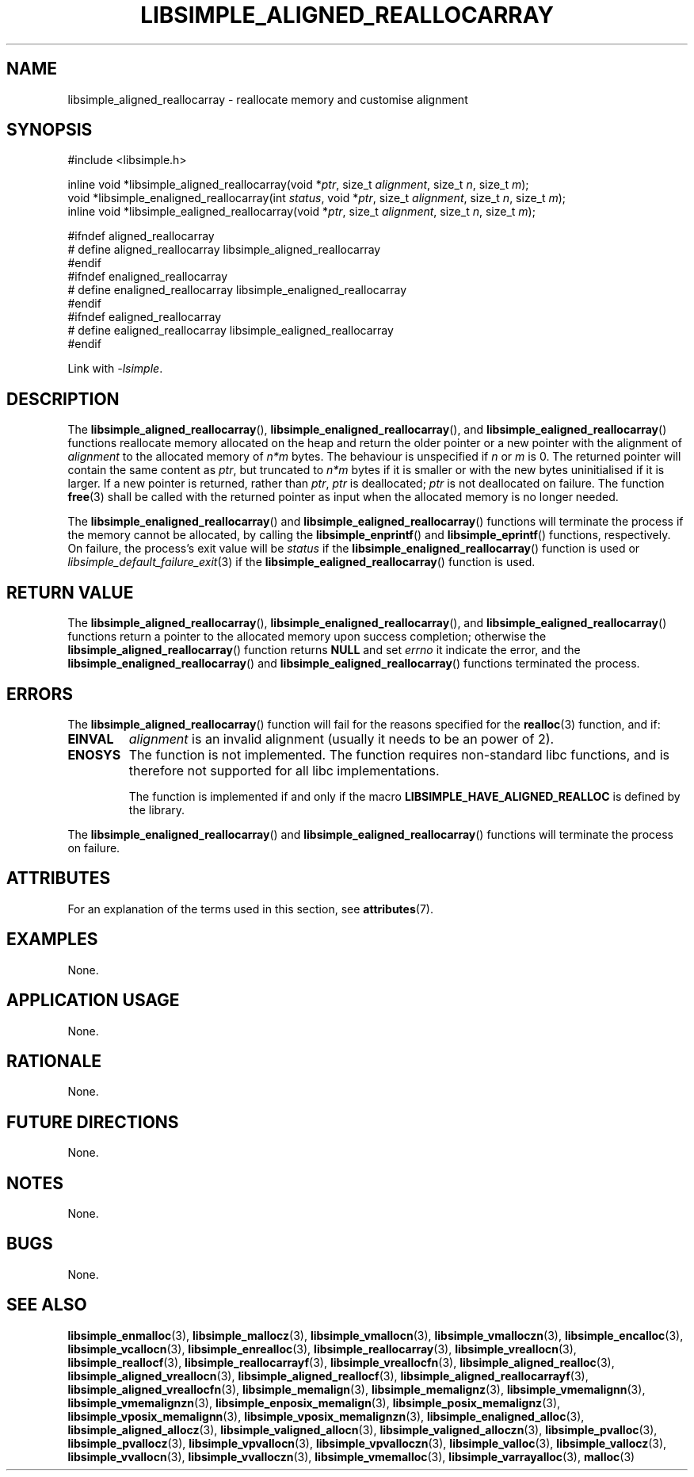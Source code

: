 .TH LIBSIMPLE_ALIGNED_REALLOCARRAY 3 libsimple
.SH NAME
libsimple_aligned_reallocarray \- reallocate memory and customise alignment

.SH SYNOPSIS
.nf
#include <libsimple.h>

inline void *libsimple_aligned_reallocarray(void *\fIptr\fP, size_t \fIalignment\fP, size_t \fIn\fP, size_t \fIm\fP);
void *libsimple_enaligned_reallocarray(int \fIstatus\fP, void *\fIptr\fP, size_t \fIalignment\fP, size_t \fIn\fP, size_t \fIm\fP);
inline void *libsimple_ealigned_reallocarray(void *\fIptr\fP, size_t \fIalignment\fP, size_t \fIn\fP, size_t \fIm\fP);

#ifndef aligned_reallocarray
# define aligned_reallocarray libsimple_aligned_reallocarray
#endif
#ifndef enaligned_reallocarray
# define enaligned_reallocarray libsimple_enaligned_reallocarray
#endif
#ifndef ealigned_reallocarray
# define ealigned_reallocarray libsimple_ealigned_reallocarray
#endif
.fi
.PP
Link with
.IR \-lsimple .

.SH DESCRIPTION
The
.BR libsimple_aligned_reallocarray (),
.BR libsimple_enaligned_reallocarray (),
and
.BR libsimple_ealigned_reallocarray ()
functions reallocate memory allocated on
the heap and return the older pointer or a new
pointer with the alignment of
.I alignment
to the allocated memory of 
.I n*m
bytes. The behaviour is unspecified if
.I n
or
.I m
is 0. The returned pointer will contain the
same content as
.IR ptr ,
but truncated to
.I n*m
bytes if it is smaller or with the new bytes
uninitialised if it is larger. If a new pointer
is returned, rather than
.IR ptr ,
.I ptr
is deallocated;
.I ptr
is not deallocated on failure. The function
.BR free (3)
shall be called with the returned pointer as
input when the allocated memory is no longer needed.
.PP
The
.BR libsimple_enaligned_reallocarray ()
and
.BR libsimple_ealigned_reallocarray ()
functions will terminate the process if the memory
cannot be allocated, by calling the
.BR libsimple_enprintf ()
and
.BR libsimple_eprintf ()
functions, respectively.
On failure, the process's exit value will be
.I status
if the
.BR libsimple_enaligned_reallocarray ()
function is used or
.IR libsimple_default_failure_exit (3)
if the
.BR libsimple_ealigned_reallocarray ()
function is used.

.SH RETURN VALUE
The
.BR libsimple_aligned_reallocarray (),
.BR libsimple_enaligned_reallocarray (),
and
.BR libsimple_ealigned_reallocarray ()
functions return a pointer to the allocated memory
upon success completion; otherwise the
.BR libsimple_aligned_reallocarray ()
function returns
.B NULL
and set
.I errno
it indicate the error, and the
.BR libsimple_enaligned_reallocarray ()
and
.BR libsimple_ealigned_reallocarray ()
functions terminated the process.

.SH ERRORS
The
.BR libsimple_aligned_reallocarray ()
function will fail for the reasons specified for the
.BR realloc (3)
function, and if:
.TP
.B EINVAL
.I alignment
is an invalid alignment (usually it needs to be an power of 2).
.TP
.B ENOSYS
The function is not implemented. The function requires
non-standard libc functions, and is therefore not supported
for all libc implementations.

The function is implemented if and only if the macro
.B LIBSIMPLE_HAVE_ALIGNED_REALLOC
is defined by the library.
.PP
The
.BR libsimple_enaligned_reallocarray ()
and
.BR libsimple_ealigned_reallocarray ()
functions will terminate the process on failure.

.SH ATTRIBUTES
For an explanation of the terms used in this section, see
.BR attributes (7).
.TS
allbox;
lb lb lb
l l l.
Interface	Attribute	Value
T{
.BR libsimple_aligned_reallocarray (),
.br
.BR libsimple_enaligned_reallocarray (),
.br
.BR libsimple_ealigned_reallocarray ()
T}	Thread safety	MT-Safe
T{
.BR libsimple_aligned_reallocarray (),
.br
.BR libsimple_enaligned_reallocarray (),
.br
.BR libsimple_ealigned_reallocarray ()
T}	Async-signal safety	AS-Safe
T{
.BR libsimple_aligned_reallocarray (),
.br
.BR libsimple_enaligned_reallocarray (),
.br
.BR libsimple_ealigned_reallocarray ()
T}	Async-cancel safety	AC-Safe
.TE

.SH EXAMPLES
None.

.SH APPLICATION USAGE
None.

.SH RATIONALE
None.

.SH FUTURE DIRECTIONS
None.

.SH NOTES
None.

.SH BUGS
None.

.SH SEE ALSO
.BR libsimple_enmalloc (3),
.BR libsimple_mallocz (3),
.BR libsimple_vmallocn (3),
.BR libsimple_vmalloczn (3),
.BR libsimple_encalloc (3),
.BR libsimple_vcallocn (3),
.BR libsimple_enrealloc (3),
.BR libsimple_reallocarray (3),
.BR libsimple_vreallocn (3),
.BR libsimple_reallocf (3),
.BR libsimple_reallocarrayf (3),
.BR libsimple_vreallocfn (3),
.BR libsimple_aligned_realloc (3),
.BR libsimple_aligned_vreallocn (3),
.BR libsimple_aligned_reallocf (3),
.BR libsimple_aligned_reallocarrayf (3),
.BR libsimple_aligned_vreallocfn (3),
.BR libsimple_memalign (3),
.BR libsimple_memalignz (3),
.BR libsimple_vmemalignn (3),
.BR libsimple_vmemalignzn (3),
.BR libsimple_enposix_memalign (3),
.BR libsimple_posix_memalignz (3),
.BR libsimple_vposix_memalignn (3),
.BR libsimple_vposix_memalignzn (3),
.BR libsimple_enaligned_alloc (3),
.BR libsimple_aligned_allocz (3),
.BR libsimple_valigned_allocn (3),
.BR libsimple_valigned_alloczn (3),
.BR libsimple_pvalloc (3),
.BR libsimple_pvallocz (3),
.BR libsimple_vpvallocn (3),
.BR libsimple_vpvalloczn (3),
.BR libsimple_valloc (3),
.BR libsimple_vallocz (3),
.BR libsimple_vvallocn (3),
.BR libsimple_vvalloczn (3),
.BR libsimple_vmemalloc (3),
.BR libsimple_varrayalloc (3),
.BR malloc (3)
